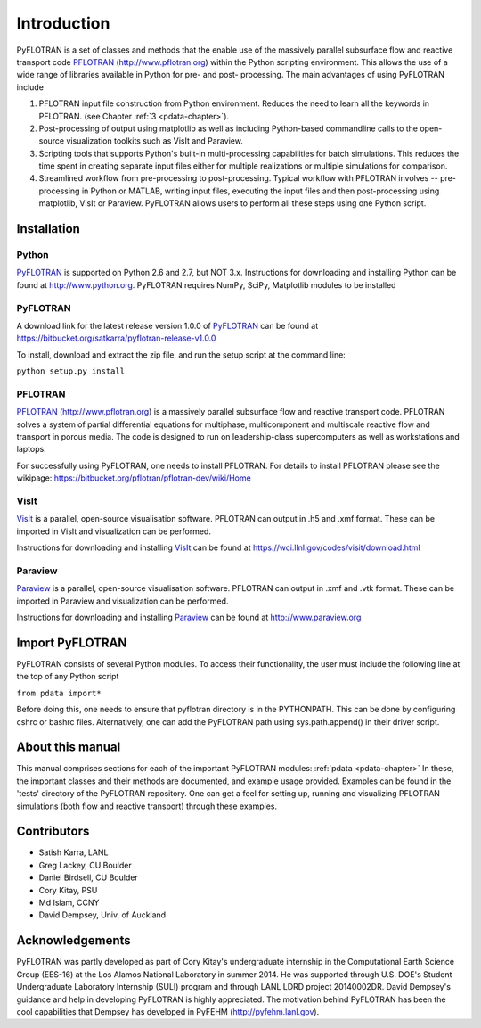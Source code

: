 Introduction
============

PyFLOTRAN is a set of classes and methods that the enable use of the massively parallel subsurface flow and reactive transport code PFLOTRAN_ (http://www.pflotran.org)  within the Python scripting environment. This allows the use of a wide range of libraries available in Python for pre- and post- processing. The main advantages of using PyFLOTRAN include

1. PFLOTRAN input file construction from Python environment. Reduces the need to learn all the keywords in PFLOTRAN.    (see Chapter :ref:`3 <pdata-chapter>`).

2. Post-processing of output using matplotlib as well as including Python-based commandline calls to the open-source visualization toolkits such as VisIt and Paraview.

3. Scripting tools that supports Python's built-in multi-processing capabilities for batch simulations. This reduces the time spent in creating separate input files either for multiple realizations or multiple simulations for comparison.

4. Streamlined workflow from pre-processing to post-processing. Typical workflow with PFLOTRAN involves -- pre-processing in Python or MATLAB, writing input files, executing the input files and then post-processing using matplotlib, VisIt or Paraview. PyFLOTRAN allows users to perform all these steps using one Python script.


Installation
------------

Python 
^^^^^^

PyFLOTRAN_ is supported on Python 2.6 and 2.7, but NOT 3.x. Instructions for downloading and installing Python can be
found at http://www.python.org. PyFLOTRAN requires NumPy, SciPy, Matplotlib modules to be installed

PyFLOTRAN
^^^^^^^^^

A download link for the latest release version 1.0.0 of PyFLOTRAN_ can be found at https://bitbucket.org/satkarra/pyflotran-release-v1.0.0 

.. _PyFLOTRAN: http://pyflotran.lanl.gov

__ PyFLOTRAN_

To install, download and extract the zip file, and run the setup script at the command line: 

``python setup.py install``

PFLOTRAN
^^^^^^^^
PFLOTRAN_ (http://www.pflotran.org) is a massively parallel subsurface flow and reactive transport code. PFLOTRAN solves a system of partial differential equations for multiphase, multicomponent and multiscale reactive flow and transport in porous media. The code is designed to run on leadership-class supercomputers as well as workstations and laptops.

For successfully using PyFLOTRAN, one needs to install PFLOTRAN. For details to install PFLOTRAN please see the wikipage: https://bitbucket.org/pflotran/pflotran-dev/wiki/Home 

.. _PFLOTRAN: https://www.pflotran.org/

__ PFLOTRAN_

VisIt
^^^^^^^^

VisIt_ is a parallel, open-source visualisation software. PFLOTRAN can output in .h5 and .xmf format. These can be imported in VisIt and visualization can be performed. 

Instructions for downloading and installing VisIt_ can be found at https://wci.llnl.gov/codes/visit/download.html 

.. _VisIt: https://wci.llnl.gov/codes/visit

__ VisIt_ 


Paraview
^^^^^^^^

Paraview_ is a parallel, open-source visualisation software. PFLOTRAN can output in .xmf and .vtk format. These can be imported in Paraview and visualization can be performed. 

Instructions for downloading and installing Paraview_ can be found at http://www.paraview.org 

.. _Paraview: http://www.paraview.org

__ Paraview_

Import PyFLOTRAN
----------------

PyFLOTRAN consists of several Python modules. To access their functionality, the user must include the following line at the 
top of any Python script

``from pdata import*``

Before doing this, one needs to ensure that pyflotran directory is in the PYTHONPATH. This can be done by configuring cshrc or bashrc files. Alternatively, one can add the PyFLOTRAN path using sys.path.append() in their driver script.

About this  manual
------------------

This manual comprises sections for each of the important PyFLOTRAN modules: :ref:`pdata <pdata-chapter>` In these, the important
classes and their methods are documented, and example usage provided. Examples can be found in the 'tests' directory of the PyFLOTRAN repository. One can get a feel for setting up, running and visualizing PFLOTRAN simulations (both flow and reactive transport) through these examples.

Contributors
------------
- Satish Karra, LANL
- Greg Lackey, CU Boulder 
- Daniel Birdsell, CU Boulder
- Cory Kitay, PSU
- Md Islam, CCNY
- David Dempsey, Univ. of Auckland

Acknowledgements
----------------

PyFLOTRAN was partly developed as part of Cory Kitay's undergraduate internship in the Computational Earth Science Group (EES-16) at the Los Alamos National Laboratory in summer 2014. He was supported through U.S. DOE's Student Undergraduate Laboratory Internship (SULI) program and through LANL LDRD project 20140002DR. 
David Dempsey's guidance and help in developing PyFLOTRAN is highly appreciated. The motivation behind PyFLOTRAN has been the cool capabilities that Dempsey has developed in PyFEHM (http://pyfehm.lanl.gov).
